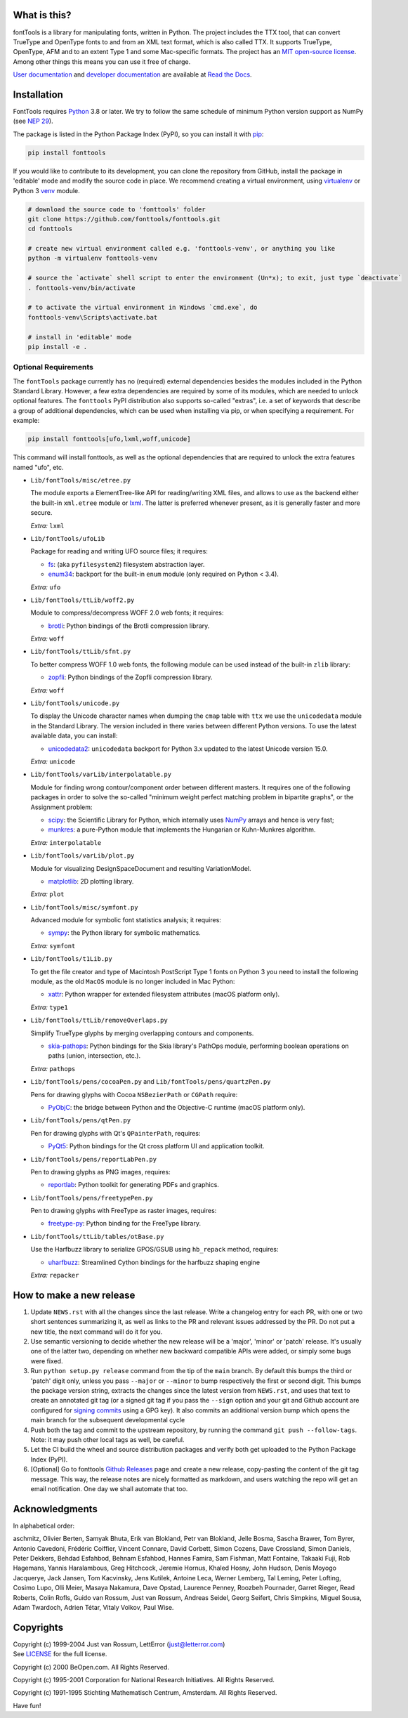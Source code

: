|CI Build Status| |Coverage Status| |PyPI| |Gitter Chat|

What is this?
~~~~~~~~~~~~~

| fontTools is a library for manipulating fonts, written in Python. The
  project includes the TTX tool, that can convert TrueType and OpenType
  fonts to and from an XML text format, which is also called TTX. It
  supports TrueType, OpenType, AFM and to an extent Type 1 and some
  Mac-specific formats. The project has an `MIT open-source
  license <LICENSE>`__.
| Among other things this means you can use it free of charge.

`User documentation <https://fonttools.readthedocs.io/en/latest/>`_ and
`developer documentation <https://fonttools.readthedocs.io/en/latest/developer.html>`_
are available at `Read the Docs <https://fonttools.readthedocs.io/>`_.

Installation
~~~~~~~~~~~~

FontTools requires `Python <http://www.python.org/download/>`__ 3.8
or later. We try to follow the same schedule of minimum Python version support as
NumPy (see `NEP 29 <https://numpy.org/neps/nep-0029-deprecation_policy.html>`__).

The package is listed in the Python Package Index (PyPI), so you can
install it with `pip <https://pip.pypa.io>`__:

.. code:: sh

    pip install fonttools

If you would like to contribute to its development, you can clone the
repository from GitHub, install the package in 'editable' mode and
modify the source code in place. We recommend creating a virtual
environment, using `virtualenv <https://virtualenv.pypa.io>`__ or
Python 3 `venv <https://docs.python.org/3/library/venv.html>`__ module.

.. code:: sh

    # download the source code to 'fonttools' folder
    git clone https://github.com/fonttools/fonttools.git
    cd fonttools

    # create new virtual environment called e.g. 'fonttools-venv', or anything you like
    python -m virtualenv fonttools-venv

    # source the `activate` shell script to enter the environment (Un*x); to exit, just type `deactivate`
    . fonttools-venv/bin/activate

    # to activate the virtual environment in Windows `cmd.exe`, do
    fonttools-venv\Scripts\activate.bat

    # install in 'editable' mode
    pip install -e .

Optional Requirements
---------------------

The ``fontTools`` package currently has no (required) external dependencies
besides the modules included in the Python Standard Library.
However, a few extra dependencies are required by some of its modules, which
are needed to unlock optional features.
The ``fonttools`` PyPI distribution also supports so-called "extras", i.e. a
set of keywords that describe a group of additional dependencies, which can be
used when installing via pip, or when specifying a requirement.
For example:

.. code:: sh

    pip install fonttools[ufo,lxml,woff,unicode]

This command will install fonttools, as well as the optional dependencies that
are required to unlock the extra features named "ufo", etc.

- ``Lib/fontTools/misc/etree.py``

  The module exports a ElementTree-like API for reading/writing XML files, and
  allows to use as the backend either the built-in ``xml.etree`` module or
  `lxml <https://lxml.de>`__. The latter is preferred whenever present,
  as it is generally faster and more secure.

  *Extra:* ``lxml``

- ``Lib/fontTools/ufoLib``

  Package for reading and writing UFO source files; it requires:

  * `fs <https://pypi.org/pypi/fs>`__: (aka ``pyfilesystem2``) filesystem
    abstraction layer.

  * `enum34 <https://pypi.org/pypi/enum34>`__: backport for the built-in ``enum``
    module (only required on Python < 3.4).

  *Extra:* ``ufo``

- ``Lib/fontTools/ttLib/woff2.py``

  Module to compress/decompress WOFF 2.0 web fonts; it requires:

  * `brotli <https://pypi.python.org/pypi/Brotli>`__: Python bindings of
    the Brotli compression library.

  *Extra:* ``woff``

- ``Lib/fontTools/ttLib/sfnt.py``

  To better compress WOFF 1.0 web fonts, the following module can be used
  instead of the built-in ``zlib`` library:

  * `zopfli <https://pypi.python.org/pypi/zopfli>`__: Python bindings of
    the Zopfli compression library.

  *Extra:* ``woff``

- ``Lib/fontTools/unicode.py``

  To display the Unicode character names when dumping the ``cmap`` table
  with ``ttx`` we use the ``unicodedata`` module in the Standard Library.
  The version included in there varies between different Python versions.
  To use the latest available data, you can install:

  * `unicodedata2 <https://pypi.python.org/pypi/unicodedata2>`__:
    ``unicodedata`` backport for Python 3.x updated to the latest Unicode
    version 15.0.

  *Extra:* ``unicode``

- ``Lib/fontTools/varLib/interpolatable.py``

  Module for finding wrong contour/component order between different masters.
  It requires one of the following packages in order to solve the so-called
  "minimum weight perfect matching problem in bipartite graphs", or
  the Assignment problem:

  * `scipy <https://pypi.python.org/pypi/scipy>`__: the Scientific Library
    for Python, which internally uses `NumPy <https://pypi.python.org/pypi/numpy>`__
    arrays and hence is very fast;
  * `munkres <https://pypi.python.org/pypi/munkres>`__: a pure-Python
    module that implements the Hungarian or Kuhn-Munkres algorithm.

  *Extra:* ``interpolatable``

- ``Lib/fontTools/varLib/plot.py``

  Module for visualizing DesignSpaceDocument and resulting VariationModel.

  * `matplotlib <https://pypi.org/pypi/matplotlib>`__: 2D plotting library.

  *Extra:* ``plot``

- ``Lib/fontTools/misc/symfont.py``

  Advanced module for symbolic font statistics analysis; it requires:

  * `sympy <https://pypi.python.org/pypi/sympy>`__: the Python library for
    symbolic mathematics.

  *Extra:* ``symfont``

- ``Lib/fontTools/t1Lib.py``

  To get the file creator and type of Macintosh PostScript Type 1 fonts
  on Python 3 you need to install the following module, as the old ``MacOS``
  module is no longer included in Mac Python:

  * `xattr <https://pypi.python.org/pypi/xattr>`__: Python wrapper for
    extended filesystem attributes (macOS platform only).

  *Extra:* ``type1``

- ``Lib/fontTools/ttLib/removeOverlaps.py``

  Simplify TrueType glyphs by merging overlapping contours and components.

  * `skia-pathops <https://pypi.python.org/pypy/skia-pathops>`__: Python
    bindings for the Skia library's PathOps module, performing boolean
    operations on paths (union, intersection, etc.).

  *Extra:* ``pathops``

- ``Lib/fontTools/pens/cocoaPen.py`` and ``Lib/fontTools/pens/quartzPen.py``

  Pens for drawing glyphs with Cocoa ``NSBezierPath`` or ``CGPath`` require:

  * `PyObjC <https://pypi.python.org/pypi/pyobjc>`__: the bridge between
    Python and the Objective-C runtime (macOS platform only).

- ``Lib/fontTools/pens/qtPen.py``

  Pen for drawing glyphs with Qt's ``QPainterPath``, requires:

  * `PyQt5 <https://pypi.python.org/pypi/PyQt5>`__: Python bindings for
    the Qt cross platform UI and application toolkit.

- ``Lib/fontTools/pens/reportLabPen.py``

  Pen to drawing glyphs as PNG images, requires:

  * `reportlab <https://pypi.python.org/pypi/reportlab>`__: Python toolkit
    for generating PDFs and graphics.

- ``Lib/fontTools/pens/freetypePen.py``

  Pen to drawing glyphs with FreeType as raster images, requires:

  * `freetype-py <https://pypi.python.org/pypi/freetype-py>`__: Python binding
    for the FreeType library.
    
- ``Lib/fontTools/ttLib/tables/otBase.py``

  Use the Harfbuzz library to serialize GPOS/GSUB using ``hb_repack`` method, requires:
  
  * `uharfbuzz <https://pypi.python.org/pypi/uharfbuzz>`__: Streamlined Cython
    bindings for the harfbuzz shaping engine
    
  *Extra:* ``repacker``

How to make a new release
~~~~~~~~~~~~~~~~~~~~~~~~~

1) Update ``NEWS.rst`` with all the changes since the last release. Write a
   changelog entry for each PR, with one or two short sentences summarizing it,
   as well as links to the PR and relevant issues addressed by the PR. Do not
   put a new title, the next command will do it for you.
2) Use semantic versioning to decide whether the new release will be a 'major',
   'minor' or 'patch' release. It's usually one of the latter two, depending on
   whether new backward compatible APIs were added, or simply some bugs were fixed.
3) Run ``python setup.py release`` command from the tip of the ``main`` branch.
   By default this bumps the third or 'patch' digit only, unless you pass ``--major``
   or ``--minor`` to bump respectively the first or second digit.
   This bumps the package version string, extracts the changes since the latest
   version from ``NEWS.rst``, and uses that text to create an annotated git tag
   (or a signed git tag if you pass the ``--sign`` option and your git and Github
   account are configured for `signing commits <https://docs.github.com/en/github/authenticating-to-github/managing-commit-signature-verification/signing-commits>`__
   using a GPG key).
   It also commits an additional version bump which opens the main branch for
   the subsequent developmental cycle
4) Push both the tag and commit to the upstream repository, by running the command
   ``git push --follow-tags``. Note: it may push other local tags as well, be
   careful.
5) Let the CI build the wheel and source distribution packages and verify both
   get uploaded to the Python Package Index (PyPI).
6) [Optional] Go to fonttools `Github Releases <https://github.com/fonttools/fonttools/releases>`__
   page and create a new release, copy-pasting the content of the git tag
   message. This way, the release notes are nicely formatted as markdown, and
   users watching the repo will get an email notification. One day we shall
   automate that too.


Acknowledgments
~~~~~~~~~~~~~~~~

In alphabetical order:

aschmitz, Olivier Berten, Samyak Bhuta, Erik van Blokland, Petr van Blokland,
Jelle Bosma, Sascha Brawer, Tom Byrer, Antonio Cavedoni, Frédéric Coiffier,
Vincent Connare, David Corbett, Simon Cozens, Dave Crossland, Simon Daniels,
Peter Dekkers, Behdad Esfahbod, Behnam Esfahbod, Hannes Famira, Sam Fishman,
Matt Fontaine, Takaaki Fuji, Rob Hagemans, Yannis Haralambous, Greg Hitchcock,
Jeremie Hornus, Khaled Hosny, John Hudson, Denis Moyogo Jacquerye, Jack Jansen,
Tom Kacvinsky, Jens Kutilek, Antoine Leca, Werner Lemberg, Tal Leming, Peter
Lofting, Cosimo Lupo, Olli Meier, Masaya Nakamura, Dave Opstad, Laurence Penney,
Roozbeh Pournader, Garret Rieger, Read Roberts, Colin Rofls, Guido van Rossum,
Just van Rossum, Andreas Seidel, Georg Seifert, Chris Simpkins, Miguel Sousa,
Adam Twardoch, Adrien Tétar, Vitaly Volkov, Paul Wise.

Copyrights
~~~~~~~~~~

| Copyright (c) 1999-2004 Just van Rossum, LettError
  (just@letterror.com)
| See `LICENSE <LICENSE>`__ for the full license.

Copyright (c) 2000 BeOpen.com. All Rights Reserved.

Copyright (c) 1995-2001 Corporation for National Research Initiatives.
All Rights Reserved.

Copyright (c) 1991-1995 Stichting Mathematisch Centrum, Amsterdam. All
Rights Reserved.

Have fun!

.. |CI Build Status| image:: https://github.com/fonttools/fonttools/workflows/Test/badge.svg
   :target: https://github.com/fonttools/fonttools/actions?query=workflow%3ATest
.. |Coverage Status| image:: https://codecov.io/gh/fonttools/fonttools/branch/main/graph/badge.svg
   :target: https://codecov.io/gh/fonttools/fonttools
.. |PyPI| image:: https://img.shields.io/pypi/v/fonttools.svg
   :target: https://pypi.org/project/FontTools
.. |Gitter Chat| image:: https://badges.gitter.im/fonttools-dev/Lobby.svg
   :alt: Join the chat at https://gitter.im/fonttools-dev/Lobby
   :target: https://gitter.im/fonttools-dev/Lobby?utm_source=badge&utm_medium=badge&utm_campaign=pr-badge&utm_content=badge

